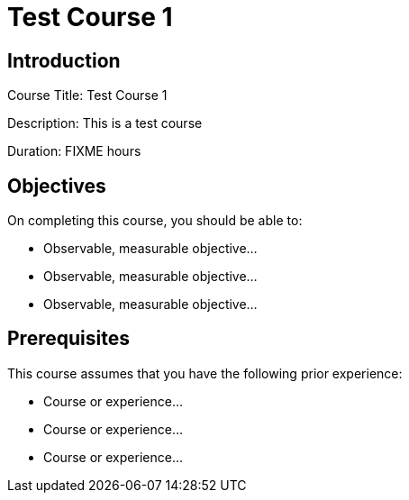 = Test Course 1
:navtitle: Home

== Introduction

Course Title: Test Course 1

Description:
This is a test course

Duration: FIXME hours

== Objectives

On completing this course, you should be able to:

* Observable, measurable objective...
* Observable, measurable objective...
* Observable, measurable objective...

== Prerequisites

This course assumes that you have the following prior experience:

* Course or experience...
* Course or experience...
* Course or experience...
